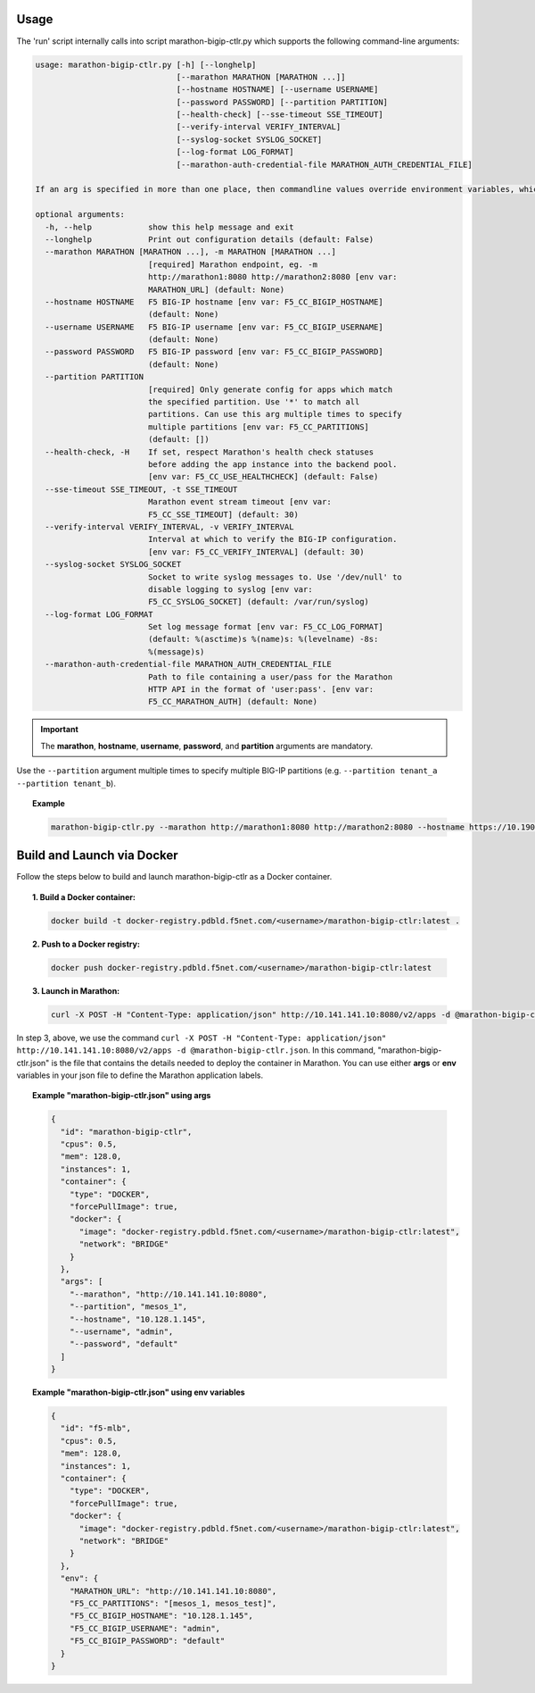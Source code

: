 Usage
-----

The 'run' script internally calls into script marathon-bigip-ctlr.py which supports
the following command-line arguments:

.. code-block:: console

    usage: marathon-bigip-ctlr.py [-h] [--longhelp]
                                  [--marathon MARATHON [MARATHON ...]]
                                  [--hostname HOSTNAME] [--username USERNAME]
                                  [--password PASSWORD] [--partition PARTITION]
                                  [--health-check] [--sse-timeout SSE_TIMEOUT]
                                  [--verify-interval VERIFY_INTERVAL]
                                  [--syslog-socket SYSLOG_SOCKET]
                                  [--log-format LOG_FORMAT]
                                  [--marathon-auth-credential-file MARATHON_AUTH_CREDENTIAL_FILE]

    If an arg is specified in more than one place, then commandline values override environment variables, which override defaults.

    optional arguments:
      -h, --help            show this help message and exit
      --longhelp            Print out configuration details (default: False)
      --marathon MARATHON [MARATHON ...], -m MARATHON [MARATHON ...]
                            [required] Marathon endpoint, eg. -m
                            http://marathon1:8080 http://marathon2:8080 [env var:
                            MARATHON_URL] (default: None)
      --hostname HOSTNAME   F5 BIG-IP hostname [env var: F5_CC_BIGIP_HOSTNAME]
                            (default: None)
      --username USERNAME   F5 BIG-IP username [env var: F5_CC_BIGIP_USERNAME]
                            (default: None)
      --password PASSWORD   F5 BIG-IP password [env var: F5_CC_BIGIP_PASSWORD]
                            (default: None)
      --partition PARTITION
                            [required] Only generate config for apps which match
                            the specified partition. Use '*' to match all
                            partitions. Can use this arg multiple times to specify
                            multiple partitions [env var: F5_CC_PARTITIONS]
                            (default: [])
      --health-check, -H    If set, respect Marathon's health check statuses
                            before adding the app instance into the backend pool.
                            [env var: F5_CC_USE_HEALTHCHECK] (default: False)
      --sse-timeout SSE_TIMEOUT, -t SSE_TIMEOUT
                            Marathon event stream timeout [env var:
                            F5_CC_SSE_TIMEOUT] (default: 30)
      --verify-interval VERIFY_INTERVAL, -v VERIFY_INTERVAL
                            Interval at which to verify the BIG-IP configuration.
                            [env var: F5_CC_VERIFY_INTERVAL] (default: 30)
      --syslog-socket SYSLOG_SOCKET
                            Socket to write syslog messages to. Use '/dev/null' to
                            disable logging to syslog [env var:
                            F5_CC_SYSLOG_SOCKET] (default: /var/run/syslog)
      --log-format LOG_FORMAT
                            Set log message format [env var: F5_CC_LOG_FORMAT]
                            (default: %(asctime)s %(name)s: %(levelname) -8s:
                            %(message)s)
      --marathon-auth-credential-file MARATHON_AUTH_CREDENTIAL_FILE
                            Path to file containing a user/pass for the Marathon
                            HTTP API in the format of 'user:pass'. [env var:
                            F5_CC_MARATHON_AUTH] (default: None)

.. important:: The **marathon**, **hostname**, **username**, **password**, and **partition** arguments are mandatory.

Use the ``--partition`` argument multiple times to specify multiple BIG-IP partitions (e.g. ``--partition tenant_a --partition tenant_b``).

.. topic:: Example

    .. code-block:: console

         marathon-bigip-ctlr.py --marathon http://marathon1:8080 http://marathon2:8080 --hostname https://10.190.4.187 --username admin --password admin --partition tenant_a



Build and Launch via Docker
---------------------------

Follow the steps below to build and launch marathon-bigip-ctlr as a Docker container.

.. topic:: 1. Build a Docker container:

    .. code-block:: shell

        docker build -t docker-registry.pdbld.f5net.com/<username>/marathon-bigip-ctlr:latest .


.. topic:: 2. Push to a Docker registry:

    .. code-block:: shell

        docker push docker-registry.pdbld.f5net.com/<username>/marathon-bigip-ctlr:latest

.. topic:: 3. Launch in Marathon:

    .. code-block:: shell

        curl -X POST -H "Content-Type: application/json" http://10.141.141.10:8080/v2/apps -d @marathon-bigip-ctlr.json


In step 3, above, we use the command ``curl -X POST -H "Content-Type: application/json" http://10.141.141.10:8080/v2/apps -d @marathon-bigip-ctlr.json``. In this command, "marathon-bigip-ctlr.json" is the file that contains the details needed to deploy the container in Marathon. You can use either **args** or **env** variables in your json file to define the Marathon application labels.

.. topic:: Example "marathon-bigip-ctlr.json" using **args**

    .. code-block:: javascript

        {
          "id": "marathon-bigip-ctlr",
          "cpus": 0.5,
          "mem": 128.0,
          "instances": 1,
          "container": {
            "type": "DOCKER",
            "forcePullImage": true,
            "docker": {
              "image": "docker-registry.pdbld.f5net.com/<username>/marathon-bigip-ctlr:latest",
              "network": "BRIDGE"
            }
          },
          "args": [
            "--marathon", "http://10.141.141.10:8080",
            "--partition", "mesos_1",
            "--hostname", "10.128.1.145",
            "--username", "admin",
            "--password", "default"
          ]
        }

\

.. topic:: Example "marathon-bigip-ctlr.json" using **env** variables

    .. code-block:: javascript

        {
          "id": "f5-mlb",
          "cpus": 0.5,
          "mem": 128.0,
          "instances": 1,
          "container": {
            "type": "DOCKER",
            "forcePullImage": true,
            "docker": {
              "image": "docker-registry.pdbld.f5net.com/<username>/marathon-bigip-ctlr:latest",
              "network": "BRIDGE"
            }
          },
          "env": {
            "MARATHON_URL": "http://10.141.141.10:8080",
            "F5_CC_PARTITIONS": "[mesos_1, mesos_test]",
            "F5_CC_BIGIP_HOSTNAME": "10.128.1.145",
            "F5_CC_BIGIP_USERNAME": "admin",
            "F5_CC_BIGIP_PASSWORD": "default"
          }
        }


